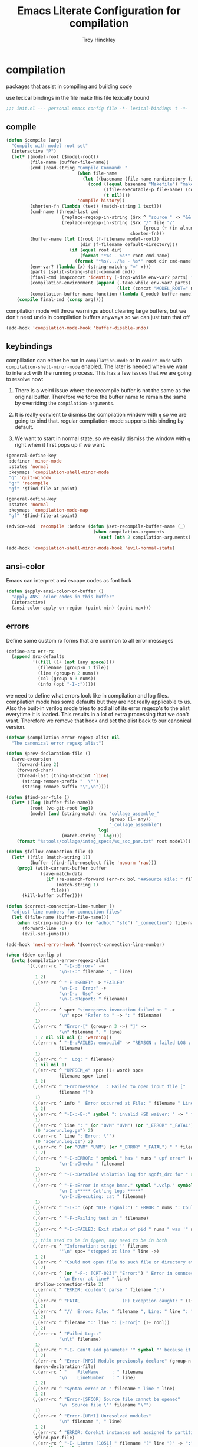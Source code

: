 #+TITLE: Emacs Literate Configuration for compilation
#+AUTHOR: Troy Hinckley
#+PROPERTY: header-args :tangle yes

* compilation
packages that assist in compiling and building code

use lexical bindings in the file make this file lexically bound
#+BEGIN_SRC emacs-lisp
  ;;; init.el --- personal emacs config file -*- lexical-binding: t -*-
#+END_SRC

** compile
#+BEGIN_SRC emacs-lisp
  (defun $compile (arg)
    "Compile with model root set"
    (interactive "P")
    (let* ((model-root ($model-root))
           (file-name (buffer-file-name))
           (cmd (read-string "Compile Command: "
                             (when file-name
                               (let ((basename (file-name-nondirectory file-name)))
                                 (cond ((equal basename "Makefile") "make")
                                       ((file-executable-p file-name) (concat "./" basename))
                                       (t nil))))
                             'compile-history))
           (shorten-fn (lambda (text) (match-string 1 text)))
           (cmd-name (thread-last cmd
                       (replace-regexp-in-string ($rx ^ "source " -> "&& ") "")
                       (replace-regexp-in-string ($rx "/" file "/"
                                                      (group (+ (in alnum "-_."))) symbol-end)
                                                 shorten-fn)))
           (buffer-name (let ((root (f-filename model-root))
                              (dir (f-filename default-directory)))
                          (if (equal root dir)
                              (format "*%s - %s*" root cmd-name)
                            (format "*%s/.../%s - %s*" root dir cmd-name))))
           (env-var? (lambda (x) (string-match-p "=" x)))
           (parts (split-string-shell-command cmd))
           (final-cmd (mapconcat 'identity (-drop-while env-var? parts) " "))
           (compilation-environment (append (-take-while env-var? parts)
                                            (list (concat "MODEL_ROOT=" model-root))))
           (compilation-buffer-name-function (lambda (_mode) buffer-name)))
      (compile final-cmd (consp arg))))
#+END_SRC

compilation mode will throw warnings about clearing large buffers, but
we don't need undo in compilation buffers anyways so we can just turn
that off
#+BEGIN_SRC emacs-lisp
  (add-hook 'compilation-mode-hook 'buffer-disable-undo)
#+END_SRC

** keybindings
compillation can either be run in =compilation-mode= or in
=comint-mode= with =compilation-shell-minor-mode= enabled. The later
is needed when we want to interact with the running process. This has
a few issues that we are going to resolve now:

1. There is a weird issue where the recompile buffer is not the same
   as the original buffer. Therefore we force the buffer name to
   remain the same by overriding the =compilation-arguments=.

2. It is really convient to dismiss the compilation window with =q= so
   we are going to bind that. regular compilation-mode supports this
   binding by default.

3. We want to start in normal state, so we easily dismiss the
   window with =q= right when it first pops up if we want.

#+BEGIN_SRC emacs-lisp
  (general-define-key
   :definer 'minor-mode
   :states 'normal
   :keymaps 'compilation-shell-minor-mode
   "q" 'quit-window
   "gr" 'recompile
   "gf" '$find-file-at-point)

  (general-define-key
   :states 'normal
   :keymaps 'compilation-mode-map
   "gf" '$find-file-at-point)

  (advice-add 'recompile :before (defun $set-recompile-buffer-name (_)
                                   (when compilation-arguments
                                     (setf (nth 2 compilation-arguments) (lambda (_) (buffer-name))))))

  (add-hook 'compilation-shell-minor-mode-hook 'evil-normal-state)
#+END_SRC

** ansi-color
Emacs can interpret ansi escape codes as font lock

#+BEGIN_SRC emacs-lisp
  (defun $apply-ansi-color-on-buffer ()
    "apply ANSI color codes in this buffer"
    (interactive)
    (ansi-color-apply-on-region (point-min) (point-max)))
#+END_SRC

** errors
Define some custom rx forms that are common to all error messages
#+BEGIN_SRC emacs-lisp
  (define-arx err-rx
    (append $rx-defaults
            '((fill (1+ (not (any space))))
              (filename (group-n 1 file))
              (line (group-n 2 nums))
              (col (group-n 3 nums))
              (info (opt "-I-:")))))
#+END_SRC

we need to define what errors look like in compilation and log
files. compilation mode has some defaults but they are not really
applicable to us. Also the built-in verilog mode tries to add all of
its error regexp's to the alist everytime it is loaded. This results
in a lot of extra processing that we don't want. Therefore we remove
that hook and set the alist back to our canonical version.
#+BEGIN_SRC emacs-lisp
  (defvar $compilation-error-regexp-alist nil
    "The canonical error regexp alist")

  (defun $prev-declaration-file ()
    (save-excursion
      (forward-line 2)
      (forward-char)
      (thread-last (thing-at-point 'line)
        (string-remove-prefix "  \"")
        (string-remove-suffix "\",\n"))))

  (defun $find-par-file ()
    (let* ((log (buffer-file-name))
           (root (vc-git-root log))
           (model (and (string-match (rx "collage_assemble_"
                                         (group (1+ any))
                                         "_collage_assemble")
                                     log)
                       (match-string 1 log))))
      (format "%stools/collage/integ_specs/%s_soc_par.txt" root model)))

  (defun $follow-connection-file ()
    (let* ((file (match-string 1))
           (buffer (find-file-noselect file 'nowarm 'raw)))
      (prog1 (with-current-buffer buffer
               (save-match-data
                 (if (re-search-forward (err-rx bol "##Source File: " filename))
                     (match-string 1)
                   file)))
        (kill-buffer buffer))))

  (defun $correct-connection-line-number ()
    "adjust line numbers for connection files"
    (let ((file-name (buffer-file-name)))
      (when (string-match-p (rx (or "adhoc" "std") "_connection") file-name)
        (forward-line -1)
        (evil-set-jump))))

  (add-hook 'next-error-hook '$correct-connection-line-number)

  (when ($dev-config-p)
    (setq $compilation-error-regexp-alist
          `((,(err-rx ^ "-I-:Error-" ->
                      "\n-I-:" filename ", " line)
             1 2)
            (,(err-rx ^ "-E-:SGDFT" -> "FAILED"
                      "\n-I-:  Error" ->
                      "\n-I-:  Use" ->
                      "\n-I-:Report: " filename)
             1)
            (,(err-rx ^ spc+ "simregress invocation failed on " ->
                      "\n" spc+ "Refer to " -> ": " filename)
             1)
            (,(err-rx ^ "Error-[" (group-n 3 ->) "]" ->
                      "\n" filename ", " line)
             1 2 nil nil nil (3 'warning))
            (,(err-rx ^ "-E-:FAILED: emubuild" -> "REASON : failed LOG :  "
                      filename)
             1)
            (,(err-rx ^ "  Log: " filename)
             1 nil nil 1)
            (,(err-rx ^ "UPFSEM_4" spc+ (1+ word) spc+
                      filename spc+ line)
             1 2)
            (,(err-rx ^ "Errormessage   : Failed to open input file ["
                      filename "]")
             1)
            (,(err-rx ^ info "  Error occurred at File: " filename " Line: " line)
             1 2)
            (,(err-rx ^ "-I-:-E-:" symbol ": invalid HSD waiver: " -> " file '" filename "'")
             1)
            (,(err-rx ^ line ": " (or "OVM" "UVM") (or "_ERROR" "_FATAL") " ")
             (0 "acerun.log.gz") 2)
            (,(err-rx ^ line ": Error: \"")
             (0 "acerun.log.gz") 2)
            (,(err-rx ^ (or "OVM" "UVM") (or "_ERROR" "_FATAL") " " filename ":" line " @ ")
             1 2)
            (,(err-rx ^ "-I-:ERROR: " symbol " has " nums " upf error" (opt "s")
                      "\n-I-:Check: " filename)
             1)
            (,(err-rx ^ "-I-:Detailed violation log for sgdft_drc for " symbol ": " filename)
             1)
            (,(err-rx ^ "-E-:Error in stage bman." symbol ".vclp." symbol ":"
                      "\n-I-:***** Cat'ing logs *****"
                      "\n-I-:Executing: cat " filename)
             1)
            (,(err-rx ^ "-I-:" (opt "DIE signal:") " ERROR " nums ": Couldn't find directory '" filename "'")
             1)
            (,(err-rx ^ "-F-:Failing test in " filename)
             1)
            (,(err-rx ^ "-I-:FAILED: Exit status of pid " nums " was '" nums "', user expected '0'; LOG " filename)
             1)
            ;; this used to be in ipgen, may need to be in both
            (,(err-rx ^ "Information: script '" filename
                      "'\n" spc+ "stopped at line " line ->)
             1 2)
            (,(err-rx ^ "Could not open file No such file or directory at " filename " line " line)
             1 2)
            (,(err-rx ^ (or "-F-: [CRT-023]" "Error:") " Error in conncection file " (or "adhoc" "std") " connection file " filename
                      " \n Error at line# " line)
             $follow-connection-file 2)
            (,(err-rx ^ "ERROR: couldn't parse " filename ":")
             1)
            (,(err-rx ^ "FATAL                (F) Exception caught: " (1+ nonl) " at " filename " line " line)
             1 2)
            (,(err-rx ^ "//  Error: File: " filename ", Line: " line ": " (1+ nonl))
             1 2)
            (,(err-rx ^ filename ":" line ": [Error]" (1+ nonl))
             1 2)
            (,(err-rx ^ "Failed Logs:"
                      "\n\t" filename)
             1)
            (,(err-rx ^ "-E- Can't add parameter '" symbol "' because it already exists at " filename " line " line)
             1 2)
            (,(err-rx ^ "Error-[MPD] Module previously declare" (group-n 1 nonl))
             $prev-declaration-file)
            (,(err-rx ^ "    FileName     : " filename
                      "\n    LineNumber   : " line)
             1 2)
            (,(err-rx ^ "syntax error at " filename " line " line)
             1 2)
            (,(err-rx ^ "Error-[SFCOR] Source file cannot be opened"
                      "\n  Source file \"" filename "\"")
             1)
            (,(err-rx ^ "Error-[URMI] Unresolved modules"
                      "\n" filename ", " line)
             1 2)
            (,(err-rx ^ "ERROR: Corekit instances not assigned to partition.  Please add these instances to " filename)
             $find-par-file)
            (,(err-rx ^ "-E- Lintra [1051] " filename "(" line ")" -> ":" (group-n 3 ->) ":")
             1 2 nil nil nil (3 'warning))
            (,(err-rx ^ "-" (or "E" "I") "-:" (opt spc) "FAILED:" -> (or ";" ":") " LOG " (opt ": ") filename)
             $bman-skip-intermediate-log)
            (,(err-rx ^ "ERROR: In file '" filename "':")
             1)
            (,(err-rx ^ "Error-[SE] Syntax error"
                      "\n  Following verilog source has syntax error :"
                      "\n  \"" filename "\"," (opt "\n ") " " line ":")
             1 2)
            (,(err-rx ^ "Error-[ICPD] Illegal combination of drivers"
                      "\n" filename ", " line)
             1 2)
            (,(err-rx ^ filename ": undefined reference to `" symbol "'")
             1)
            (,(err-rx ^ "-E-:FAILED" spc+ fp spc+ fp "  " filename)
             $bman-find-generic-log)
            (,(err-rx ^ "Error-[" -> "]")) ;; generic catch all VCS error
            (,(err-rx ^ "// 'DOFile " filename "' aborted at line " line)
             1 2)))
    (setq compilation-error-regexp-alist $compilation-error-regexp-alist)
    (with-eval-after-load 'verilog-mode
      (remove-hook 'compilation-mode-hook 'verilog-error-regexp-add-emacs)
      (setq compilation-error-regexp-alist $compilation-error-regexp-alist)))


#+END_SRC

*** font lock fix
There is any issue where an error message spans multiple lines, the
font lock engine will sometimes stop parsing in the middle of it and
therefore it will never get highlighted. We fix this by creating our
own =font-lock-extend-region= function that makes sure we do not stop
on error messages.
#+BEGIN_SRC emacs-lisp
  (defun $font-lock-extend-region-error-message ()
    (defvar font-lock-end)
    (save-excursion
      (goto-char font-lock-end)
      (when (or ($font-lock-at-error-p 'beginning-of-line-text)
                ($font-lock-at-error-p (apply-partially 'beginning-of-line-text 0)))
        (forward-line 2)
        (end-of-line)
        (setq font-lock-end (point)))))

  (defun $font-lock-at-error-p (move)
    (save-excursion
      (funcall move)
      (looking-at-p (rx (opt "-I-:")
                        (or "Error: "
                            "Error-"
                            "Errormessage"
                            "-E-:"
                            "-F-:"
                            "Information:")))))

  (byte-compile '$font-lock-extend-region-error-message)
#+END_SRC

** functions
functions that are used for compilation of ipgen and bman or turnin.
*** bman
run the bman command based on a dispatcher. At some point I would like
to make this dynamic so that it could detect all stages and detect
what models can be run. For now I have a "generic" stage that lets me
run any command
#+BEGIN_SRC emacs-lisp
  (defhydra bman-cmd (:exit t :columns 2)
    "run a bman command"
    ("a" ($run-bman "") "all")
    ("v" ($run-bman "-s all +s vcs") "vcs")
    ("r" ($run-bman "-s emu,sgdft,sglp,vclp,lintra_ol,FLG,hip_listgen,lintra") "RTL only")
    ("i" ($run-bman "-s all +s dft") "DFT integration")
    ("g" ($run-bman (read-string "run bman as: " nil '$bman-command-history (car $bman-command-history))) "generic"))

  (defvar $bman-command-history nil)
#+END_SRC

there are very few errors that show up in bman, but we need a special
handler function to find the right log as the full path is not
availible
#+BEGIN_SRC emacs-lisp
  (defun $bman-find-generic-log ()
    ($bman-skip-intermediate-log
     (car (or (file-expand-wildcards (format "target/log/*.%s.log"
                                             (match-string-no-properties 1)))
              (file-expand-wildcards (format "log/*.%s.log"
                                             (match-string-no-properties 1)))))))

  (cl-defun $bman-skip-intermediate-log (&optional (file (match-string 1)))
    (let ((line (shell-command-to-string
                 (concat "egrep -m1 '^(-F-:Failing test in |-I-:FAILED: Exit status of pid)' " file))))
      (save-match-data
        (if (string-match (err-rx (or "test in " "; LOG ") filename) line)
            (match-string 1 line)
          file))))

  (defvar bman-error-regexp-alist
    `((,(err-rx ^ "-" (or "E" "I") "-:" (opt spc) "FAILED:" -> (or ";" ":") " LOG " (opt ": ") filename)
       $bman-skip-intermediate-log)
      (,(err-rx ^ "-E-:FAILED" spc+ fp spc+ fp "  " filename)
       $bman-find-generic-log)
      (,(err-rx ^ "-I-:DIE signal: " (1+ nonl) " (in " filename ")")
       1)
      (,(err-rx ^ "-I-:DIE signal: \n-I-:" (1+ nonl) " at " filename))
      (,(err-rx ^ "-I-:DIE signal: ERROR: Couldn't find file '" filename "' on path:")
       1)
      (,(err-rx ^ "-E-: FAILED: " fill " : LOG : (Missing) " filename) 1))
    "Regex for errors encountered in bman runs")
#+END_SRC

use these function to get the cluster and therefore the model needed. At
some point I would like to make this automatic by inspection.
#+BEGIN_SRC emacs-lisp
  (defun $get-model-arguments ()
    "get the command line arguments for the model portion of this build"
    (let* ((cluster ($git-command "config intel.cluster"))
           (model (alist-get cluster $model-cluster-alist cluster nil 'equal)))
      (if (listp model)
          (format " -dut %s -mc %s " (first model) (second model))
        (format " -dut %s " model))))

  (defun $model-root (&optional dir)
    "current model root"
    (file-truename (expand-file-name (or (vc-git-root (or dir default-directory)) ""))))

  (defun $check-gcc-version ()
    "If the GCC version is not default, build can fail"
    (unless (equal "/usr/intel/pkgs/gcc/4.7.2/bin/gcc\n"
                   (shell-command-to-string "iwhich gcc"))
      (error "GCC version is not default")))

  (cl-defun $temp-link-git-worktree (&optional (time 2))
    "create a temporary link to the parent repo of the git worktree
  so that we can get the right cluster and qslot"
    (let ((link-script "~/scripts/git-worktree-temp-link.bash"))
      (when (and (or (file-symlink-p ".git")
                     (file-regular-p ".git"))
                 (file-exists-p link-script))
        (message "%s" (shell-command-to-string (format "%s %d" link-script time))))))

  (defun $gatekeeper-env ()
    `("GK_EVENTTYPE=mock" "LD_LIBRARY_PATH" "PERL5LIB" "VCS_HOME"
      ,(concat "MODEL_ROOT=" ($model-root))
      ,(concat "GIT_TOOL_FLOW=" ($git-command "config intel.toolflow"))
      ,(concat "GIT_BUSINESS_UNIT=" ($git-command "config intel.businessunit"))
      ,(concat "GK_CLUSTER=" ($git-command "config intel.cluster"))
      ,(concat "GK_STEP=" ($git-command "config intel.stepping"))
      ,(concat "GK_BRANCH=" (file-name-base ($git-command "symbolic-ref refs/remotes/origin/HEAD")))))
#+END_SRC

define a custom compliation mode that is run based on the hydra above
#+BEGIN_SRC emacs-lisp
  (define-compilation-mode bman-mode "bman"
    "compilation mode for bman runs")

  (defun $run-bman (filter)
    "run dft ipgen in the current model"
    ($check-gcc-version)
    (let* ((model-root ($model-root))
           (compilation-environment ($gatekeeper-env))
           (default-directory model-root)
           (name-fn
            (lambda (_mode)
              (format "*%s bman*"
                      (f-filename model-root))))
           (cmd (if (equal "bman" (car (split-string filter)))
                    filter
                  (concat "bman" ($get-model-arguments) filter))))
      ($compilation-start cmd 'bman-mode name-fn)))

  (defun bman-run-clean-maybe (_proc)
    "Run bman clean unless we are running specific stages"
    (let ((cmd (car compilation-arguments)))
      (when (and (string-match-p ($get-model-arguments) cmd)
                 (not (string-match-p "-s all" cmd)))
        ($async-delete-file "target" nil 'no-prompt))))
#+END_SRC

*** simregress
custom compilation command for running regressions
#+BEGIN_SRC emacs-lisp
  (define-compilation-mode simregress-mode "simregress"
    "compilation mode for regressions")

  (defun $run-simregress ()
    "run simgress command for specified list"
    (interactive)
    ($check-gcc-version)
    (let* ((model-root ($model-root))
           (reg-dir (f-join ($model-root) "verif/reglist/"))
           (file (completing-read
                  "Select test list: "
                  (cons "other..."
                        (seq-sort-by 'length '<
                                     (mapcar (lambda (x) (string-remove-prefix reg-dir x))
                                             (directory-files-recursively reg-dir
                                                                          (rx ".list" eos)))))))
           (test-list (cond ((equal file "other...") (read-file-name "Select test list: "))
                            ((file-exists-p file) file)
                            ((stringp file) (f-join reg-dir file))
                            (t (user-error "invalid file name %s" file))))
           (fsdb (if (y-or-n-p "With waves? ") "-trex -fsdb -trex-" ""))
           (default-directory model-root)
           (compilation-environment (cons "VCS_HOME" ($gatekeeper-env)))
           (compilation-buffer-name-function
            (lambda (mode)
              (format "*%s simregress %s*"
                      (f-filename model-root)
                      (f-filename test-list)))))
      ($compilation-start (format "simregress -net %s -l %s -C 'SLES11SP4&&20G' -save %s"
                                  ($get-model-arguments) test-list fsdb)
                          'simregress-mode)))
#+END_SRC

*** turnin
run a turnin command
#+BEGIN_SRC emacs-lisp
  (defun $find-latest-gk-log ()
    "this will stop working in the year 3000. Built-in
  obsolescence"
    (first (sort (file-expand-wildcards "GATEKEEPER/turnin.2*.log") 'string>)))

  (defvar turnin-error-regexp-alist
    `((,(err-rx ^ "  Turnin privileges denied on the following files:\n" spc+ filename)
       1)
      (,(err-rx ^ "%E-pre_turnin_script: Command Failed (Exit = " nums "):")
       $find-latest-gk-log)
      (,(err-rx ^ "%E-toolconfig_qc.pl:    ERROR:" (1+ nonl) " at " filename " line " line)
       1))
    "Regex for errors encountered during turnin")
#+END_SRC

a custom compilation command for running a turnin
#+BEGIN_SRC emacs-lisp
  (define-compilation-mode turnin-mode "turnin"
    "compilation mode for turnins")

  (defun $run-turnin ()
    "run a turnin command"
    (interactive)
    (let* ((model-root ($model-root))
           (compilation-environment (list (concat "MODEL_ROOT=" model-root)
                                          "VCS_HOME"
                                          "LD_LIBRARY_PATH"
                                          "PERL5LIB"))
           (mock (y-or-n-p "Run as Mock? "))
           (clone (when mock (y-or-n-p "Clone ToT? ")))
           (submit (when mock (y-or-n-p "Auto Submit? ")))
           (eco (when (and (or submit (not mock))
                           (y-or-n-p "bug fix? "))
                  (read-string "Bug or ECO number(s): " nil
                               (defvar $turnin-eco-history nil))))
           (comment (when (or submit (not mock))
                      (read-string "turnin comment: " nil
                                   (defvar $turnin-message-history nil))))
           (default-directory model-root)
           (compilation-buffer-name-function
            (lambda (mm)
              (format "*%s %s%s*"
                      (f-filename model-root)
                      (if mock "mock " "")
                      (downcase mm)))))
      ($compilation-start
       (string-join
        (delq nil
              (list "turnin -proj gnrio -c"
                    ($git-command "config intel.cluster")
                    "-s"
                    ($git-command "config intel.stepping")
                    (when mock "-mock")
                    (when submit "-turnin -submit")
                    (when mock (if clone "-new_clonedir" "-no_clone"))
                    (when eco (concat "-bugecos " eco))
                    (when comment (format "-comments \"%s\"" comment))))
        " ")
       'turnin-mode)))
#+END_SRC

** utility

*** enviroment
we are doing two things here to make compliation more convient

1. we want to compile with tcsh because that is the standard login shell
for EC machines and some of the compilation setup scripts require it,
we could make it work with bash, but this is easier.

2. by setting the compliation root, we can ensure that we are only
prompted to save buffers that actaully exist in the project instead of
it trying prompt us to save all buffers.
#+BEGIN_SRC emacs-lisp
  (defun $compile-with-tcsh (fn &rest args)
    "use tcsh (standard intel shell) for compilation"
    (let ((shell-file-name "tcsh"))
      (apply fn args)))

  (defvar $current-compilation-dir nil
    "root of current compliation")

  (defun $set-compilation-dir (&rest _)
    "set the root of the current compilation"
    (setq $current-compilation-dir default-directory))

  (defun $compilation-save-buffer-p ()
    (when-let ((name (buffer-file-name))
               (root (vc-git-root name))
               (comp-root (vc-git-root (or $current-compilation-dir
                                           default-directory))))
      (and (not (string-match-p (rx ".log" eos) (buffer-file-name)))
           (f-same? comp-root root))))

  (setq compilation-save-buffers-predicate '$compilation-save-buffer-p)

  (when ($dev-config-p)
    (advice-add 'compilation-start :around #'$compile-with-tcsh))
  (advice-add 'compilation-start :before #'$set-compilation-dir)
#+END_SRC

*** timestamps
it is often useful to know how long a command runs, but compilation
mode only gives us the end time normally. These functions will print
the timestamp in the compilation buffer.
#+BEGIN_SRC emacs-lisp
  (defvar $compilation-start-time nil)
  (make-variable-buffer-local '$compilation-start-time)

  (defun $compilation-set-start-time (&rest _)
    (when (buffer-live-p compilation-last-buffer)
      (with-current-buffer compilation-last-buffer
        (setq-local $compilation-start-time (current-time)))))

  (add-hook 'compilation-start-hook '$compilation-set-start-time)

  (add-hook 'compilation-finish-functions
            (defun $compilation-print-run-time (buffer _msg)
              (with-current-buffer buffer
                (save-excursion
                  (goto-char (point-max))
                  (insert (format " --- Total run time: %s ---\n"
                                  ($time-difference-to-string
                                   (current-time) $compilation-start-time)))))))

  (cl-defun $time-difference-to-string (time1 time2)
    "take the difference between two time stamps and print it"
    (let* ((names '("day" "hour" "minute" "second"))
           (decode (reverse (-take 4 (decode-time (time-subtract time1 time2) "UTC0"))))
           ;; since days starts at 1 (instead of 0) we subtract 1 from the first element
           (decode (cons (1- (car decode)) (cdr decode)))
           ;; units is the alist of (value . name) pairs. e.g. (1 . day) (4 . hour) etc.
           (units (-zip-pair decode names)))
      ;; The time difference was so small we didn't capture it
      (if (or (equal decode '(30 23 59 59))
              (equal decode '(0 0 0 0)))
          "less than a second"
        (while units
          ;; When we find the first non-zero unit we print it as well as
          ;; the following unit.
          (when-let ((formatted ($format-time-unit (pop units))))
            (cl-return-from $time-difference-to-string
              (s-join ", " (remove nil (list formatted ($format-time-unit (pop units)))))))))))

  (defun $format-time-unit (unit)
    "return formatted time string if unit is not 0"
    (when (and unit
               (> (car unit) 0))
      (let ((value (car unit))
            (name (cdr unit)))
        (format "%d %s%s" value name (if (>= value 1) "s" "")))))
#+END_SRC

*** queue
A series of functions for chaining together compliation that are going
to require previous steps. It checks to see if the new compilation is
using the same root as a current complilation. If that is the case it,
it blocks until the current one is done.
#+BEGIN_SRC emacs-lisp
  (defun $command-requires-blocking (mode dir)
    "Return t, if command might require adding to queue."
    (cl-loop for proc in compilation-in-progress
             for buf = (and proc (process-buffer proc))
             if (and proc buf
                     (process-live-p proc)
                     ($command-blocked-by mode dir buf))
             return t))

  (defun $command-blocked-by (mode dir buf)
    (let ((dep (cons 'compilation-mode
                     (nthcdr (1+ (cl-position mode $command-build-order))
                             $command-build-order))))
      (and (memq (buffer-local-value 'major-mode buf) dep)
           ($same-root dir buf))))

  (defun $same-root (buffer1 buffer2)
    "return t if commands are being run using the current root"
    (apply 'file-equal-p
           (--map (let ((dir (if (bufferp it)
                                 (buffer-local-value 'default-directory it)
                               it)))
                    (or (vc-git-root dir) dir))
                  (list buffer1 buffer2))))

  (defvar $command-build-order
    (mapcar (lambda (x)
              (intern-soft (concat (symbol-name x) "-mode")))
            '(turnin simregress bman bman ipgen consume-ip))
    "Build order of commands that might require blocking.
  If an entry appears twice, that means it will block on itself.")

  (defvar $compilation-command-queue nil
    "compilation commands that are queued to be run once their
    dependencies have finished")

  (defun $compilation-clear-command-queue ()
    (interactive)
    (setq $compilation-command-queue nil))

  (defun $compilation-start (command mode &optional name-function)
    "start compilation if there are not other compliations running
    in the same root. If there are, defer till those compilations
    complete successfully"
    (if (and ($command-requires-blocking mode default-directory)
             (y-or-n-p "Add to command queue? "))
        (add-to-list '$compilation-command-queue
                     (list command
                           mode
                           (or name-function
                               compilation-buffer-name-function)
                           default-directory
                           compilation-environment)
                     'append)
      (compilation-start command mode name-function)))

  (defun $compilation-pop-command-queue (buffer exit-string)
    (setq $compilation-command-queue
          (cl-loop for waiting in $compilation-command-queue
                   for (command mode name-fn dir env) = waiting
                   if (and (string-prefix-p "exited abnormally" exit-string)
                           ($command-blocked-by mode dir buffer))
                   do (ignore)
                   else if (not ($command-requires-blocking mode dir))
                   do (let ((default-directory dir)
                            (compilation-directory dir)
                            (compilation-environment env))
                        (compilation-start command mode name-fn))
                   else collect waiting)))

  (add-hook 'compilation-finish-functions '$compilation-pop-command-queue)
#+END_SRC

*** stalled
Tessent will sometimes return to a prompt when it fails.
#+BEGIN_SRC emacs-lisp
  (defvar $compilation-stalled-buffers nil
    "buffers that have a stalled compilation")

  (defun $alert-compilation-stall ()
    (when (looking-back (rx bol (+ alpha) "> ") (line-beginning-position))
      (add-to-list '$compilation-stalled-buffers (current-buffer))
      (alert "Compilation stalled"
             :severity 'moderate)))
  (byte-compile #'$alert-compilation-stall)

  (defun $compilation-remove-stalled-buffer (buffer _exit)
    (setq $compilation-stalled-buffers (delete buffer $compilation-stalled-buffers)))

  (when ($dev-config-p)
    (add-hook 'compilation-filter-hook #'$alert-compilation-stall)
    (add-hook 'compilation-finish-functions #'$compilation-remove-stalled-buffer))
#+END_SRC

** status
set of functions to show the status of all compilations, whether
finished or running, and easily jump to the associated buffer.
#+BEGIN_SRC emacs-lisp
  (defvar $compilation-finished-buffers nil
    "buffers that have finished compilation")

  (add-hook 'compilation-finish-functions
            (defun $compilation-add-buffer (buffer msg)
              (push (cons buffer (replace-regexp-in-string "\n" "" msg))
                    $compilation-finished-buffers)))

  ;; Helper function for $compilation-buffer-candidates
  (defun $compilation-proc-stalled (proc)
    (memq (process-buffer proc) $compilation-stalled-buffers))


  (defun $compilation-format-helm-candidate (buffer msg face)
    (cons (format "%-10s%s" (propertize msg 'face face) buffer)
          buffer))

  (defun $compilation-buffers-candidates ()
    "show the status of all current compilations and allow easy
  access with helm"
    (setq $compilation-finished-buffers
          (seq-uniq $compilation-finished-buffers (lambda (x y) (eq (car x) (car y)))))
    ;; remove dead processes and buffers. If I kill buffers with helm
    ;; but they were still running then they will never get updated. So
    ;; we check for that at the start of every status.
    (setq compilation-in-progress
          (cl-remove-if-not (lambda (proc)
                              (let ((buf (process-buffer proc)))
                                (and (buffer-live-p buf)
                                     (process-live-p proc))))
                            compilation-in-progress))

    (let* ((stalled-procs (cl-remove-if-not #'$compilation-proc-stalled compilation-in-progress))
           (running-procs (cl-remove-if #'$compilation-proc-stalled compilation-in-progress))
           (finished-buffers (cl-remove-if (-lambda ((buffer))
                                             (or (not (buffer-live-p buffer))
                                                 (memq (get-buffer-process buffer) compilation-in-progress)))
                                           $compilation-finished-buffers))
           (waiting-buffers (mapcar  (lambda (command)
                                       (get-buffer-create
                                        (cl-destructuring-bind (_cmd mode name _dir _env) command
                                          (funcall (or name compilation-buffer-name-function 'identity)
                                                   (string-remove-suffix "-mode" (symbol-name mode))))))
                                     $compilation-command-queue))
           (formatted-stalled-buffers (--map ($compilation-format-helm-candidate (process-buffer it) "stalled" 'compilation-warning)
                                             stalled-procs))
           (formatted-running-buffers (--map ($compilation-format-helm-candidate (process-buffer it) "running" 'compilation-line-number)
                                             running-procs))
           (formatted-waiting-buffers (--map ($compilation-format-helm-candidate it "waiting" 'term-color-cyan)
                                             waiting-buffers))
           (formatted-finished-buffers (--map (let* ((buffer (car it))
                                                     (msg (cdr it))
                                                     (face (if (string-prefix-p "exited abnormally" msg)
                                                               'compilation-error
                                                             'compilation-info)))
                                                ($compilation-format-helm-candidate buffer (string-remove-prefix "exited abnormally with " msg) face))
                                              finished-buffers)))
      (append formatted-stalled-buffers formatted-finished-buffers formatted-running-buffers formatted-waiting-buffers)))

  (defun $compilation-jump-to-buffer ()
    "select from active and finished compilation buffers"
    (interactive)
    (helm
     :buffer "*Helm compilation buffers*"
     :prompt "jump to compilation buffer: "
     :sources (helm-build-sync-source
                  "compilation buffers"
                :candidates ($compilation-buffers-candidates)
                :action helm-type-buffer-actions)))

#+END_SRC

** alert
the alert package lets us creat notification for any event we want. In
this case we are intersted in knowing when a compliation finishes or
stalls.
#+BEGIN_SRC emacs-lisp
  (add-hook 'compilation-finish-functions
            (defun $notify-compile-done (_buffer exit-string)
              "notfiy the user that compliation is finished"
              (alert "compliation finished"
                     :severity (if (string-prefix-p "exited abnormally" exit-string)
                                   'high
                                 'normal))))

  (defun $clear-alert ()
    "clear persistent alert"
    (interactive)
    (alert ""))

  ($leader-set-key
    "oa" '$clear-alert)
#+END_SRC

** readability
some basic font lock to make compilation and log buffers easier to
read. We want to see labels and delimiters very quick so we can tell
what part of a buffer we are in
#+BEGIN_SRC emacs-lisp

  (define-arx log-rx
    (append $rx-defaults
            '((I (: bol (opt "-I-")))
              (I: (: bol (opt "-I-:"))))))

  (defvar $compilation-font-lock-keywords
    `((,(log-rx I: spc* (group (in "#*") (in " \t#*=") ->) eol)
       1 'compilation-line-number)
      (,(log-rx I: spc* (group (repeat 4 "=") ->) eol)
       1 'compilation-line-number)
      (,(log-rx I spc* (group (repeat 3 "-") ->) eol)
       1 'compilation-line-number)
      (,(log-rx I (opt ":")  (group (not (in "-")) (1+ (in alnum " \t_-"))) ": ")
       1 'font-lock-function-name-face)
      (,(log-rx bol (group "-I-"))
       1 'compilation-info prepend)
      (,(log-rx I: (group (or "-I-" "Note-" "NOTE" "OVM_INFO" "UVM_INFO")))
       1 'compilation-info prepend)
      (,(log-rx I: (group (or "-E-" "-F-" "Error-" "Fatal-" "OVM_ERROR" "UVM_ERROR" "ERROR" "FATAL" "OVM_FATAL" "UVM_FATAL")))
       1 'compilation-error prepend)
      (,(log-rx I: (group (or "-W-" "Warning-" "WARNING" "OVM_WARNING")))
       1 'compilation-warning prepend)))


  (font-lock-add-keywords 'compilation-mode $compilation-font-lock-keywords)
  (font-lock-add-keywords 'log-mode $compilation-font-lock-keywords)
#+END_SRC
